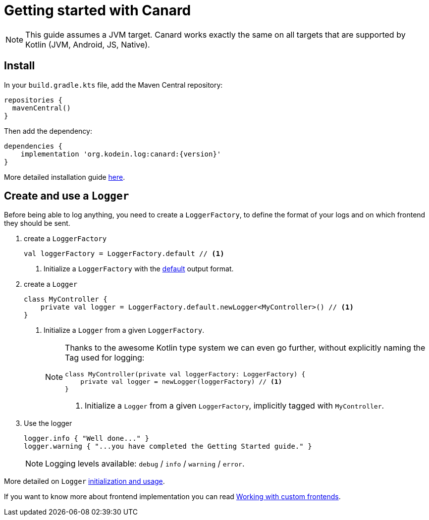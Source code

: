
= Getting started with Canard

NOTE: This guide assumes a JVM target.
      Canard works exactly the same on all targets that are supported by Kotlin (JVM, Android, JS, Native).

== Install

In your `build.gradle.kts` file, add the Maven Central repository:

[source,kotlin]
----
repositories {
  mavenCentral()
}
----

Then add the dependency:

[source,groovy,subs="attributes"]
----
dependencies {
    implementation 'org.kodein.log:canard:{version}'
}
----

More detailed installation guide xref:core:install.adoc[here].

== Create and use a `Logger`

Before being able to log anything, you need to create a `LoggerFactory`,
to define the format of your logs and on which frontend they should be sent.

. create a `LoggerFactory`
+
[source,kotlin]
----
val loggerFactory = LoggerFactory.default // <1>
----
<1> Initialize a `LoggerFactory` with the xref:core:usage.adoc#default-frontends[default] output format.

. create a `Logger`
+
[source,kotlin]
----
class MyController {
    private val logger = LoggerFactory.default.newLogger<MyController>() // <1>
}
----
<1> Initialize a `Logger` from a given `LoggerFactory`.
+
[NOTE]
====

Thanks to the awesome Kotlin type system we can even go further,
without explicitly naming the Tag used for logging:

[source,kotlin]
----
class MyController(private val loggerFactory: LoggerFactory) {
    private val logger = newLogger(loggerFactory) // <1>
}
----
<1> Initialize a `Logger` from a given `LoggerFactory`, implicitly tagged with `MyController`.
====

. Use the logger
+
[source,kotlin]
----
logger.info { "Well done..." }
logger.warning { "...you have completed the Getting Started guide." }
----
+
NOTE: Logging levels available: `debug` / `info` / `warning` / `error`.

More detailed on `Logger` xref:core:usage.adoc[initialization and usage].

If you want to know more about frontend implementation you can read xref:core:advanced.adoc[Working with custom frontends].